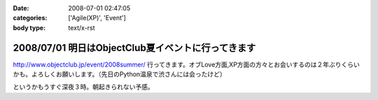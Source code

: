 :date: 2008-07-01 02:47:05
:categories: ['Agile(XP)', 'Event']
:body type: text/x-rst

===================================================
2008/07/01 明日はObjectClub夏イベントに行ってきます
===================================================

http://www.objectclub.jp/event/2008summer/ 行ってきます。オブLove方面,XP方面の方々とお会いするのは２年ぶりくらいかも。よろしくお願いします。（先日のPython温泉で渋さんには会ったけど）

というかもうすぐ深夜３時。朝起きられない予感。


.. :extend type: text/html
.. :extend:
